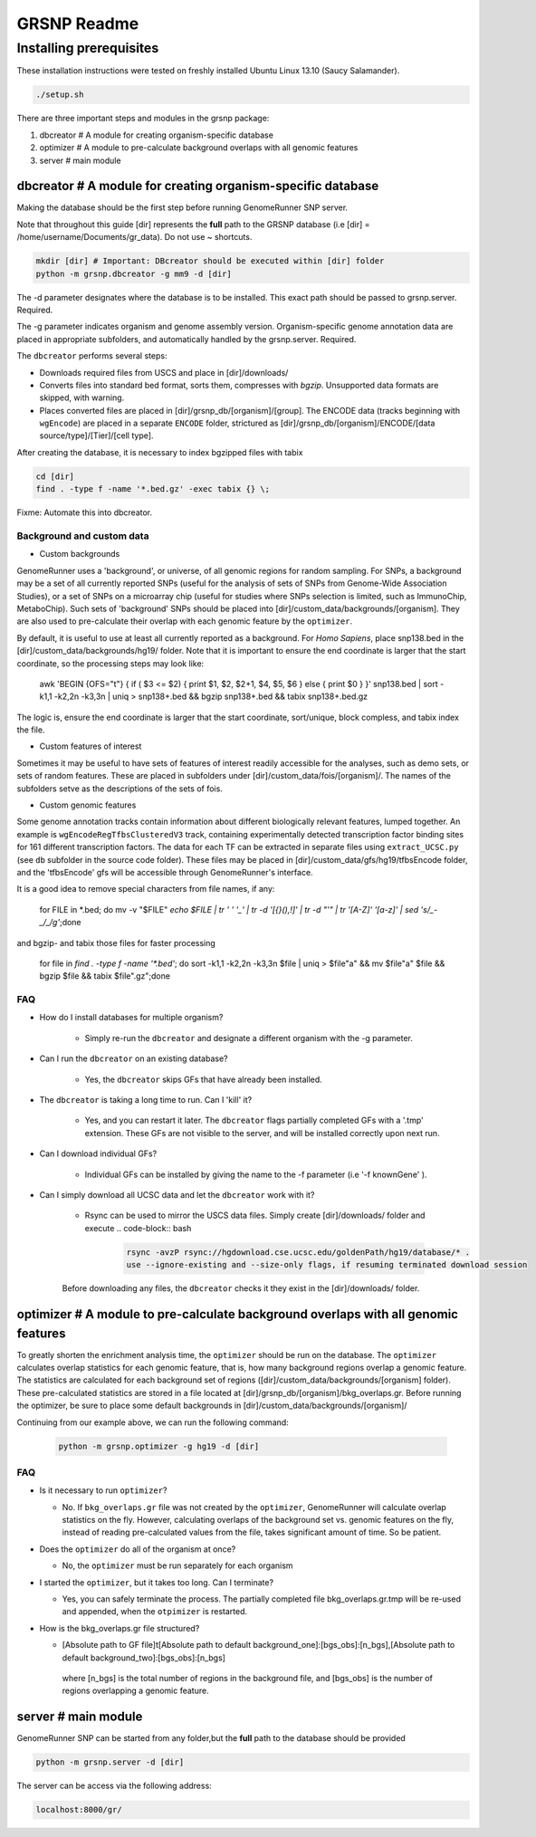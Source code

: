 ============
GRSNP Readme
============

------------------------
Installing prerequisites
------------------------

These installation instructions were tested on freshly installed Ubuntu Linux 13.10 (Saucy Salamander). 

.. code-block:: bash

    ./setup.sh

There are three important steps and modules in the grsnp package:

1) dbcreator # A module for creating organism-specific database
2) optimizer # A module to pre-calculate background overlaps with all genomic features
3) server # main module

**dbcreator** # A module for creating organism-specific database
============================================================

Making the database should be the first step before running GenomeRunner SNP server.

Note that throughout this guide [dir] represents the **full** path to the GRSNP database (i.e [dir] = /home/username/Documents/gr_data). Do not use ~ shortcuts.

.. code-block:: bash

    mkdir [dir] # Important: DBcreator should be executed within [dir] folder 
    python -m grsnp.dbcreator -g mm9 -d [dir]

The -d parameter designates where the database is to be installed. This exact path should be passed to grsnp.server. Required.

The -g parameter indicates organism and genome assembly version. Organism-specific genome annotation data are placed in appropriate subfolders, and automatically handled by the grsnp.server. Required.

The ``dbcreator`` performs several steps:

* Downloads required files from USCS and place in [dir]/downloads/
* Converts files into standard bed format, sorts them, compresses with *bgzip*.  Unsupported data formats are skipped, with warning.
* Places converted files are placed in [dir]/grsnp_db/[organism]/[group]. The ENCODE data (tracks beginning with ``wgEncode``) are placed in a separate ``ENCODE`` folder, strictured as [dir]/grsnp_db/[organism]/ENCODE/[data source/type]/[Tier]/[cell type].

After creating the database, it is necessary to index bgzipped files with tabix

.. code-block:: bash

    cd [dir]
    find . -type f -name '*.bed.gz' -exec tabix {} \;

Fixme: Automate this into dbcreator.

Background and custom data
--------------------------
* Custom backgrounds

GenomeRunner uses a 'background', or universe, of all genomic regions for random sampling. For SNPs, a background may be a set of all currently reported SNPs (useful for the analysis of sets of SNPs from Genome-Wide Association Studies), or a set of SNPs on a microarray chip (useful for studies where SNPs selection is limited, such as ImmunoChip, MetaboChip). Such sets of 'background' SNPs should be placed into [dir]/custom_data/backgrounds/[organism]. They are also used to pre-calculate their overlap with each genomic feature by the ``optimizer``.

By default, it is useful to use at least all currently reported as a background. For *Homo Sapiens*, place snp138.bed in the [dir]/custom_data/backgrounds/hg19/ folder. Note that it is important to ensure the end coordinate is larger that the start coordinate, so the processing steps may look like:

   .. code-block:: bash
   
   awk 'BEGIN {OFS="\t"} { if ( $3 <= $2) { print $1, $2, $2+1, $4, $5, $6 } else { print $0 } }' snp138.bed | sort -k1,1 -k2,2n -k3,3n | uniq > snp138+.bed && bgzip snp138+.bed && tabix snp138+.bed.gz 

The logic is, ensure the end coordinate is larger that the start coordinate, sort/unique, block compless, and tabix index the file. 

* Custom features of interest

Sometimes it may be useful to have sets of features of interest readily accessible for the analyses, such as demo sets, or sets of random features. These are placed in subfolders under [dir]/custom_data/fois/[organism]/. The names of the subfolders setve as the descriptions of the sets of fois.

* Custom genomic features

Some genome annotation tracks contain information about different biologically relevant features, lumped together. An example is ``wgEncodeRegTfbsClusteredV3`` track, containing experimentally detected transcription factor binding sites for 161 different transcription factors. The data for each TF can be extracted in separate files using ``extract_UCSC.py`` (see ``db`` subfolder in the source code folder). These files may be placed in [dir]/custom_data/gfs/hg19/tfbsEncode folder, and the 'tfbsEncode' gfs will be accessible through GenomeRunner's interface.

It is a good idea to remove special characters from file names, if any:
   
   .. code-block:: bash
   
   for FILE in *.bed; do mv -v "$FILE" `echo $FILE | tr ' ' '_' | tr -d '[{}(),\!]' | tr -d "\'" | tr '[A-Z]' '[a-z]' | sed 's/_-_/_/g'`;done

and bgzip- and tabix those files for faster processing

   .. code-block:: bash
  
  for file in `find . -type f -name '*.bed'`; do sort -k1,1 -k2,2n -k3,3n $file | uniq > $file"a" && mv $file"a" $file && bgzip $file && tabix $file".gz";done

FAQ
---

* How do I install databases for multiple organism?
  
   * Simply re-run the ``dbcreator`` and designate a different organism with the -g parameter.

* Can I run the ``dbcreator`` on an existing database?
  
   * Yes, the ``dbcreator`` skips GFs that have already been installed.
   
* The ``dbcreator`` is taking a long time to run.  Can I 'kill' it?
  
   * Yes, and you can restart it later. The ``dbcreator`` flags partially completed GFs with a '.tmp' extension.  These GFs are not visible to the server, and will be installed correctly upon next run.

* Can I download individual GFs?
  
   * Individual GFs can be installed by giving the name to the -f parameter (i.e '-f knownGene' ).

* Can I simply download all UCSC data and let the ``dbcreator`` work with it?
  
   * Rsync can be used to mirror the USCS data files. Simply create [dir]/downloads/ folder and execute .. code-block:: bash

      .. code-block:: bash
   
       rsync -avzP rsync://hgdownload.cse.ucsc.edu/goldenPath/hg19/database/* .
       use --ignore-existing and --size-only flags, if resuming terminated download session

   Before downloading any files, the ``dbcreator`` checks it they exist in the [dir]/downloads/ folder.
   
**optimizer** # A module to pre-calculate background overlaps with all genomic features
===================================================================================
   
To greatly shorten the enrichment analysis time, the ``optimizer`` should be run on the database. The ``optimizer`` calculates overlap statistics for each genomic feature, that is, how many background regions overlap a genomic feature. The statistics are calculated for each background set of regions ([dir]/custom_data/backgrounds/[organism] folder). These pre-calculated statistics are stored in a file located at [dir]/grsnp_db/[organism]/bkg_overlaps.gr.
Before running the optimizer, be sure to place some default backgrounds in [dir]/custom_data/backgrounds/[organism]/

Continuing from our example above, we can run the following command:

     .. code-block:: bash
     
          python -m grsnp.optimizer -g hg19 -d [dir]

FAQ
---
* Is it necessary to run ``optimizer``?

  * No. If ``bkg_overlaps.gr`` file was not created by the ``optimizer``, GenomeRunner will calculate overlap statistics on the fly. However, calculating overlaps of the background set vs. genomic features on the fly, instead of reading pre-calculated values from the file, takes significant amount of time. So be patient.


* Does the ``optimizer`` do all of the organism at once?
  
  * No, the ``optimizer`` must be run separately for each organism

     
* I started the ``optimizer``, but it takes too long.  Can I terminate?
 
  * Yes, you can safely terminate the process.  The partially completed file bkg_overlaps.gr.tmp will be re-used and appended, when the ``otpimizer`` is restarted.

    
* How is the bkg_overlaps.gr file structured?
  
  * [Absolute path to GF file]\t[Absolute path to default background_one]:[bgs_obs]:[n_bgs],[Absolute path to default background_two]:[bgs_obs]:[n_bgs]

   where [n_bgs] is the total number of regions in the background file, and [bgs_obs] is the number of regions overlapping a genomic feature.


**server** # main module
=========================

GenomeRunner SNP can be started from any folder,but the **full** path to the database should be provided

.. code-block:: bash
    
    python -m grsnp.server -d [dir]

The server can be access via the following address: 

.. code-block::

    localhost:8000/gr/
